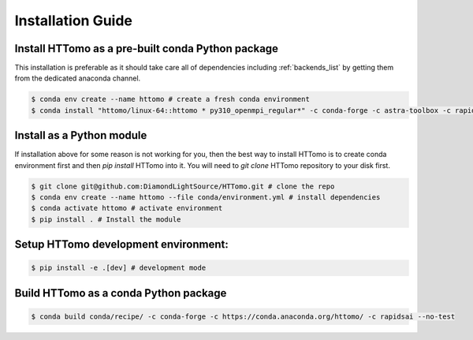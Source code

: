 Installation Guide
******************

Install HTTomo as a pre-built conda Python package
==================================================

This installation is preferable as it should take care all of dependencies including :ref:`backends_list` by getting them from the dedicated anaconda channel. 

.. code-block:: console

   $ conda env create --name httomo # create a fresh conda environment
   $ conda install "httomo/linux-64::httomo * py310_openmpi_regular*" -c conda-forge -c astra-toolbox -c rapidsai

Install as a Python module
===========================

If installation above for some reason is not working for you, then the best way to install HTTomo is to create conda environment first and then 
`pip install` HTTomo into it. You will need to `git clone` HTTomo repository to your disk first. 

.. code-block:: console
    
   $ git clone git@github.com:DiamondLightSource/HTTomo.git # clone the repo
   $ conda env create --name httomo --file conda/environment.yml # install dependencies
   $ conda activate httomo # activate environment
   $ pip install . # Install the module

Setup HTTomo development environment:
======================================================
.. code-block:: console

   $ pip install -e .[dev] # development mode 

Build HTTomo as a conda Python package
======================================================
.. code-block:: console

   $ conda build conda/recipe/ -c conda-forge -c https://conda.anaconda.org/httomo/ -c rapidsai --no-test
